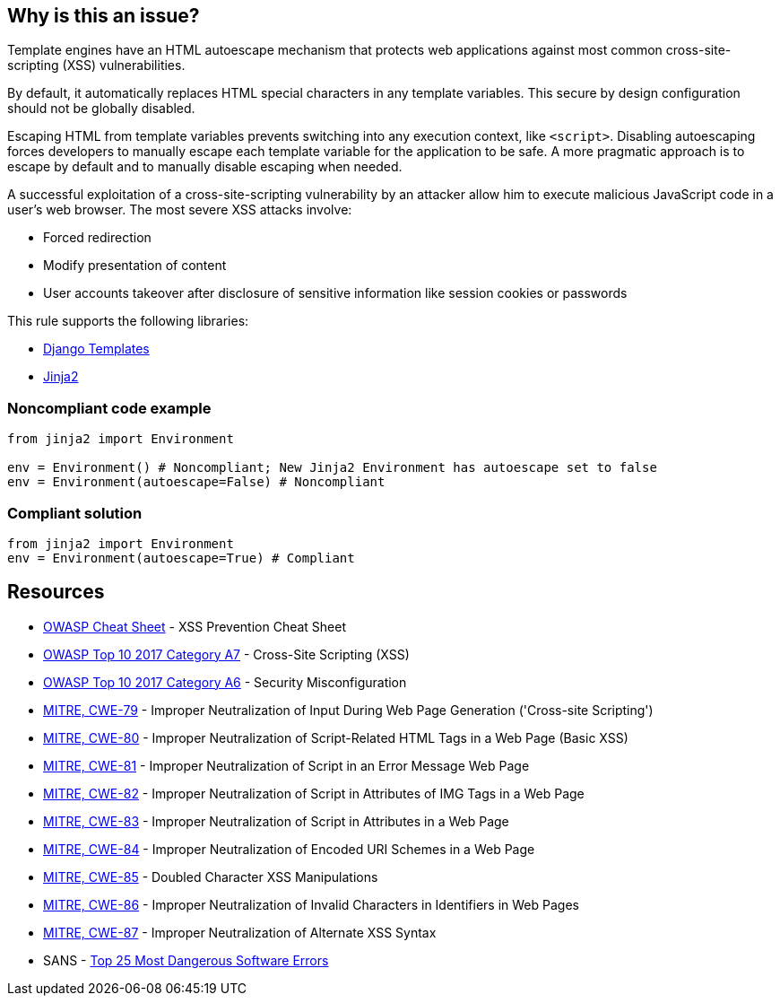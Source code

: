 == Why is this an issue?

Template engines have an HTML autoescape mechanism that protects web applications against most common cross-site-scripting (XSS) vulnerabilities.

By default, it automatically replaces HTML special characters in any template variables. This secure by design configuration should not be globally disabled.


Escaping HTML from template variables prevents switching into any execution context, like ``++<script>++``. Disabling autoescaping forces developers to manually escape each template variable for the application to be safe. A more pragmatic approach is to escape by default and to manually disable escaping when needed.


A successful exploitation of a cross-site-scripting vulnerability by an attacker allow him to execute malicious JavaScript code in a user's web browser. The most severe XSS attacks involve:

* Forced redirection
* Modify presentation of content
* User accounts takeover after disclosure of sensitive information like session cookies or passwords

This rule supports the following libraries:

* https://github.com/django/django[Django Templates]
* https://github.com/pallets/jinja[Jinja2]


=== Noncompliant code example

[source,python]
----
from jinja2 import Environment

env = Environment() # Noncompliant; New Jinja2 Environment has autoescape set to false
env = Environment(autoescape=False) # Noncompliant
----


=== Compliant solution

[source,python]
----
from jinja2 import Environment
env = Environment(autoescape=True) # Compliant
----


== Resources

* https://github.com/OWASP/CheatSheetSeries/blob/master/cheatsheets/Cross_Site_Scripting_Prevention_Cheat_Sheet.md[OWASP Cheat Sheet] - XSS Prevention Cheat Sheet
* https://owasp.org/www-project-top-ten/2017/A7_2017-Cross-Site_Scripting_(XSS)[OWASP Top 10 2017 Category A7] - Cross-Site Scripting (XSS)
* https://owasp.org/www-project-top-ten/2017/A6_2017-Security_Misconfiguration[OWASP Top 10 2017 Category A6] - Security Misconfiguration
* https://cwe.mitre.org/data/definitions/79[MITRE, CWE-79] - Improper Neutralization of Input During Web Page Generation ('Cross-site Scripting')
* https://cwe.mitre.org/data/definitions/80[MITRE, CWE-80] - Improper Neutralization of Script-Related HTML Tags in a Web Page (Basic XSS)
* https://cwe.mitre.org/data/definitions/81[MITRE, CWE-81] - Improper Neutralization of Script in an Error Message Web Page
* https://cwe.mitre.org/data/definitions/82[MITRE, CWE-82] - Improper Neutralization of Script in Attributes of IMG Tags in a Web Page
* https://cwe.mitre.org/data/definitions/83[MITRE, CWE-83] - Improper Neutralization of Script in Attributes in a Web Page
* https://cwe.mitre.org/data/definitions/84[MITRE, CWE-84] - Improper Neutralization of Encoded URI Schemes in a Web Page
* https://cwe.mitre.org/data/definitions/85[MITRE, CWE-85] - Doubled Character XSS Manipulations
* https://cwe.mitre.org/data/definitions/86[MITRE, CWE-86] - Improper Neutralization of Invalid Characters in Identifiers in Web Pages
* https://cwe.mitre.org/data/definitions/87[MITRE, CWE-87] - Improper Neutralization of Alternate XSS Syntax
* SANS - https://www.sans.org/top25-software-errors[Top 25 Most Dangerous Software Errors]



ifdef::env-github,rspecator-view[]

'''
== Implementation Specification
(visible only on this page)

=== Message

Remove this configuration disabling autoescape globally.


'''
== Comments And Links
(visible only on this page)

=== on 20 Sep 2019, 14:25:22 Pierre-Yves Nicolas wrote:
\[~pierre-loup.tristant] What should be the message displayed on the issues raised for this RSPEC?

endif::env-github,rspecator-view[]

